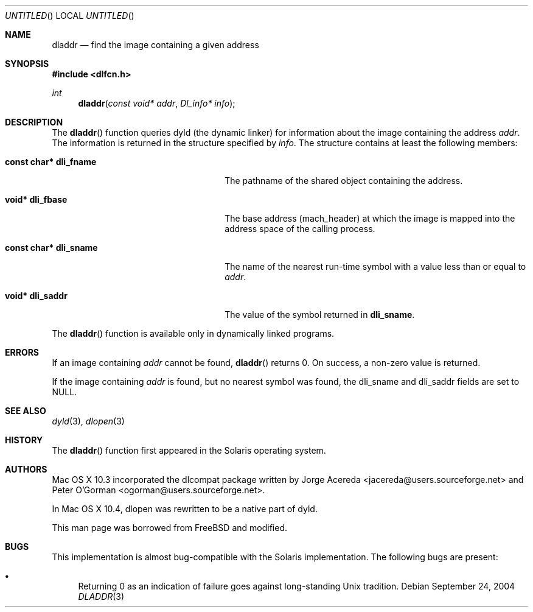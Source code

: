 .Dd September 24, 2004
.Os
.Dt DLADDR 3
.Sh NAME
.Nm dladdr
.Nd find the image containing a given address
.Sh SYNOPSIS
.In dlfcn.h
.Ft int
.Fn dladdr "const void* addr" "Dl_info* info"
.Sh DESCRIPTION
The
.Fn dladdr
function
queries dyld (the dynamic linker) for information about the image
containing the address
.Fa addr .
The information is returned in the structure specified by
.Fa info .
The structure contains at least the following members:
.Bl -tag -width "XXXconst char *dli_fname"
.It Li "const char* dli_fname"
The pathname of the shared object containing the address.
.It Li "void* dli_fbase"
The base address (mach_header) at which the image is mapped into the
address space of the calling process.
.It Li "const char* dli_sname"
The name of the nearest run-time symbol with a value less than or
equal to
.Fa addr .
.It Li "void* dli_saddr"
The value of the symbol returned in
.Li dli_sname .
.El
.Pp
The
.Fn dladdr
function
is available only in dynamically linked programs.
.Sh ERRORS
If an image containing
.Fa addr
cannot be found,
.Fn dladdr
returns 0.
On success, a non-zero value is returned.
.Pp
If the image containing 
.Fa addr
is found, but no nearest symbol was found,
the dli_sname and dli_saddr fields are set to NULL.
.Sh SEE ALSO
.Xr dyld 3 ,
.Xr dlopen 3
.Sh HISTORY
The
.Fn dladdr
function first appeared in the Solaris operating system.
.Sh AUTHORS
Mac OS X 10.3 incorporated the dlcompat package written by Jorge Acereda <jacereda@users.sourceforge.net>
and Peter O'Gorman <ogorman@users.sourceforge.net>.
.Pp
In Mac OS X 10.4, dlopen was rewritten to be a native part of dyld.
.Pp
This man page was borrowed from FreeBSD and modified.
.Sh BUGS
This implementation is almost bug-compatible with the Solaris
implementation.  The following bugs are present:
.Bl -bullet
.It
Returning 0 as an indication of failure goes against long-standing
Unix tradition.
.El
